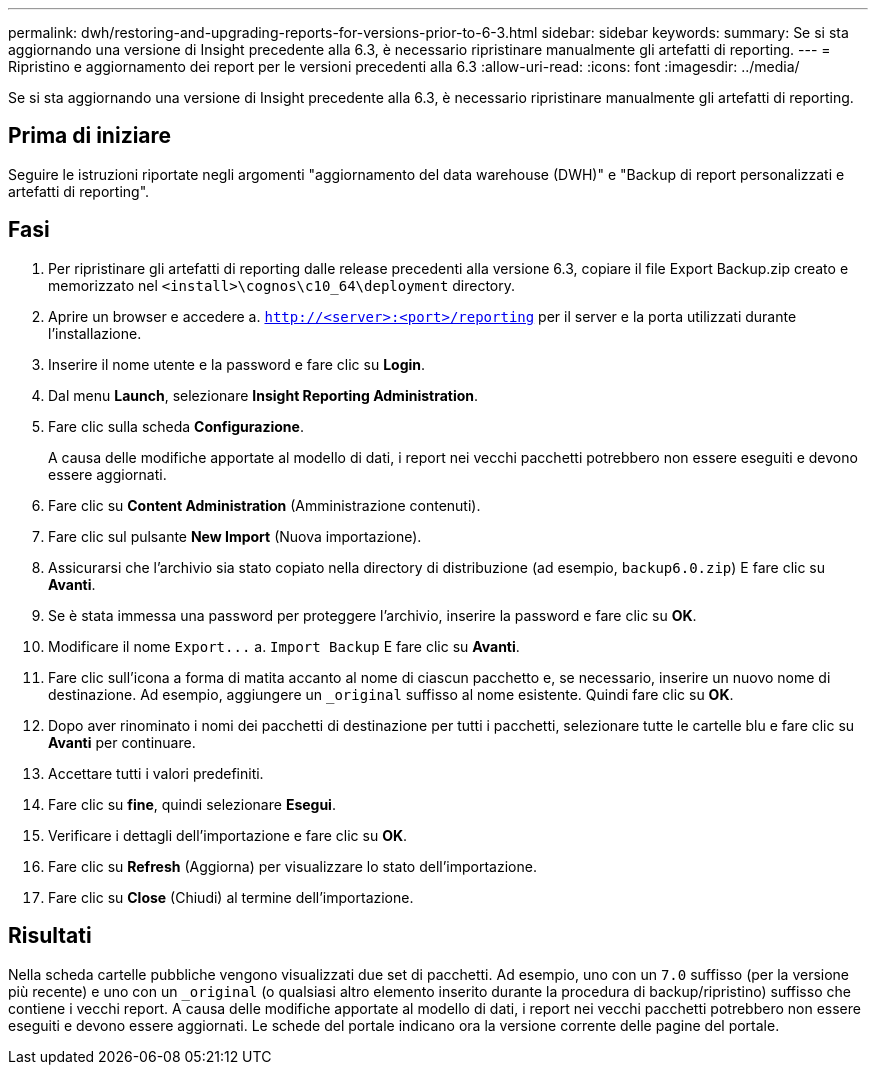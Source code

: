---
permalink: dwh/restoring-and-upgrading-reports-for-versions-prior-to-6-3.html 
sidebar: sidebar 
keywords:  
summary: Se si sta aggiornando una versione di Insight precedente alla 6.3, è necessario ripristinare manualmente gli artefatti di reporting. 
---
= Ripristino e aggiornamento dei report per le versioni precedenti alla 6.3
:allow-uri-read: 
:icons: font
:imagesdir: ../media/


[role="lead"]
Se si sta aggiornando una versione di Insight precedente alla 6.3, è necessario ripristinare manualmente gli artefatti di reporting.



== Prima di iniziare

Seguire le istruzioni riportate negli argomenti "aggiornamento del data warehouse (DWH)" e "Backup di report personalizzati e artefatti di reporting".



== Fasi

. Per ripristinare gli artefatti di reporting dalle release precedenti alla versione 6.3, copiare il file Export Backup.zip creato e memorizzato nel `<install>\cognos\c10_64\deployment` directory.
. Aprire un browser e accedere a. `http://<server>:<port>/reporting` per il server e la porta utilizzati durante l'installazione.
. Inserire il nome utente e la password e fare clic su *Login*.
. Dal menu *Launch*, selezionare *Insight Reporting Administration*.
. Fare clic sulla scheda *Configurazione*.
+
A causa delle modifiche apportate al modello di dati, i report nei vecchi pacchetti potrebbero non essere eseguiti e devono essere aggiornati.

. Fare clic su *Content Administration* (Amministrazione contenuti).
. Fare clic sul pulsante *New Import* (Nuova importazione).
. Assicurarsi che l'archivio sia stato copiato nella directory di distribuzione (ad esempio, `backup6.0.zip`) E fare clic su *Avanti*.
. Se è stata immessa una password per proteggere l'archivio, inserire la password e fare clic su *OK*.
. Modificare il nome `+Export...+` a. `Import Backup` E fare clic su *Avanti*.
. Fare clic sull'icona a forma di matita accanto al nome di ciascun pacchetto e, se necessario, inserire un nuovo nome di destinazione. Ad esempio, aggiungere un `_original` suffisso al nome esistente. Quindi fare clic su *OK*.
. Dopo aver rinominato i nomi dei pacchetti di destinazione per tutti i pacchetti, selezionare tutte le cartelle blu e fare clic su *Avanti* per continuare.
. Accettare tutti i valori predefiniti.
. Fare clic su *fine*, quindi selezionare *Esegui*.
. Verificare i dettagli dell'importazione e fare clic su *OK*.
. Fare clic su *Refresh* (Aggiorna) per visualizzare lo stato dell'importazione.
. Fare clic su *Close* (Chiudi) al termine dell'importazione.




== Risultati

Nella scheda cartelle pubbliche vengono visualizzati due set di pacchetti. Ad esempio, uno con un `7.0` suffisso (per la versione più recente) e uno con un `_original` (o qualsiasi altro elemento inserito durante la procedura di backup/ripristino) suffisso che contiene i vecchi report. A causa delle modifiche apportate al modello di dati, i report nei vecchi pacchetti potrebbero non essere eseguiti e devono essere aggiornati. Le schede del portale indicano ora la versione corrente delle pagine del portale.
